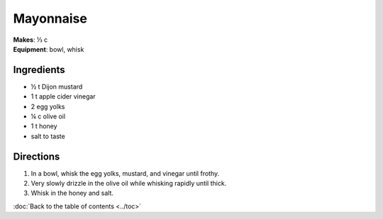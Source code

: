 Mayonnaise
===========
| **Makes**: ⅓ c
| **Equipment**: bowl, whisk

Ingredients
------------
- ½   t   Dijon mustard
- 1     t   apple cider vinegar
- 2         egg yolks
- ¼   c   olive oil
- 1     t   honey
- salt to taste

Directions
------------
#. In a bowl, whisk the egg yolks, mustard, and vinegar until frothy.
#. Very slowly drizzle in the olive oil while whisking rapidly until thick.
#. Whisk in the honey and salt.


:doc:`Back to the table of contents <../toc>`